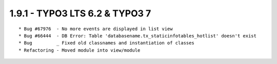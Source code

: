 1.9.1 - TYPO3 LTS 6.2 & TYPO3 7
--------------------------------

::

	* Bug #67976  - No more events are displayed in list view
	* Bug #66444  - DB Error: Table 'databasename.tx_staticinfotables_hotlist' doesn't exist
	* Bug         _ Fixed old classnames and instantiation of classes
	* Refactoring - Moved module into view/module

